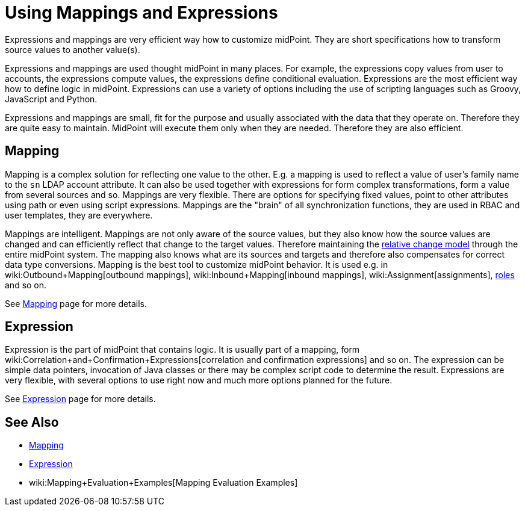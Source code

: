 = Using Mappings and Expressions
:page-display-order: 50
:page-wiki-name: Using Mappings and Expressions
:page-wiki-id: 11075727
:page-wiki-metadata-create-user: semancik
:page-wiki-metadata-create-date: 2013-06-26T10:47:30.826+02:00
:page-wiki-metadata-modify-user: semancik
:page-wiki-metadata-modify-date: 2018-04-27T17:02:17.627+02:00
:page-upkeep-status: yellow

Expressions and mappings are very efficient way how to customize midPoint.
They are short specifications how to transform source values to another value(s).

Expressions and mappings are used thought midPoint in many places.
For example, the expressions copy values from user to accounts, the expressions compute values, the expressions define conditional evaluation.
Expressions are the most efficient way how to define logic in midPoint.
Expressions can use a variety of options including the use of scripting languages such as Groovy, JavaScript and Python.

Expressions and mappings are small, fit for the purpose and usually associated with the data that they operate on.
Therefore they are quite easy to maintain.
MidPoint will execute them only when they are needed.
Therefore they are also efficient.


== Mapping

Mapping is a complex solution for reflecting one value to the other.
E.g. a mapping is used to reflect a value of user's family name to the `sn` LDAP account attribute.
It can also be used together with expressions for form complex transformations, form a value from several sources and so.
Mappings are very flexible.
There are options for specifying fixed values, point to other attributes using path or even using script expressions.
Mappings are the "brain" of all synchronization functions, they are used in RBAC and user templates, they are everywhere.

Mappings are intelligent.
Mappings are not only aware of the source values, but they also know how the source values are changed and can efficiently reflect that change to the target values.
Therefore maintaining the xref:/midpoint/reference/concepts/relativity/[relative change model] through the entire midPoint system.
The mapping also knows what are its sources and targets and therefore also compensates for correct data type conversions.
Mapping is the best tool to customize midPoint behavior.
It is used e.g. in wiki:Outbound+Mapping[outbound mappings], wiki:Inbound+Mapping[inbound mappings], wiki:Assignment[assignments], xref:/midpoint/reference/roles-policies/rbac/[roles] and so on.

See xref:/midpoint/reference/expressions/mappings/[Mapping] page for more details.


== Expression

Expression is the part of midPoint that contains logic.
It is usually part of a mapping, form wiki:Correlation+and+Confirmation+Expressions[correlation and confirmation expressions] and so on.
The expression can be simple data pointers, invocation of Java classes or there may be complex script code to determine the result.
Expressions are very flexible, with several options to use right now and much more options planned for the future.

See xref:/midpoint/reference/expressions/expressions/[Expression] page for more details.


== See Also

* xref:/midpoint/reference/expressions/mappings/[Mapping]

* xref:/midpoint/reference/expressions/expressions/[Expression]

* wiki:Mapping+Evaluation+Examples[Mapping Evaluation Examples]